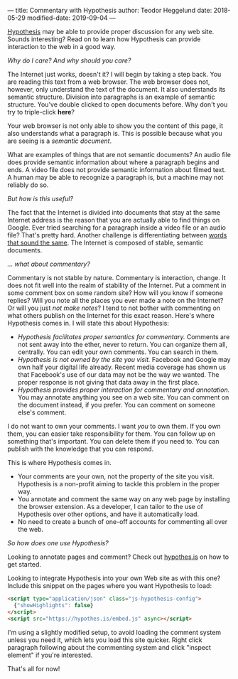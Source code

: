 ---
title: Commentary with Hypothesis
author: Teodor Heggelund
date: 2018-05-29
modified-date: 2019-09-04
---

[[http://web.hypothes.is/][Hypothesis]] may be able to provide proper discussion for any web site. Sounds
interesting? Read on to learn how Hypothesis can provide interaction to the web
in a good way.

/Why do I care? And why should you care?/

The Internet just works, doesn't it? I will begin by taking a step back. You are
reading this text from a web browser. The web browser does not, however, only
understand the text of the document. It also understands its semantic structure.
Division into paragraphs is an example of semantic structure. You've double
clicked to open documents before. Why don't you try to triple-click *here*?

Your web browser is not only able to show you the content of this page, it also
understands what a paragraph is. This is possible because what you are seeing is
a /semantic document/.

What are examples of things that are not semantic documents? An audio file does
provide semantic information about where a paragraph begins and ends. A video
file does not provide semantic information about filmed text. A human may be
able to recognize a paragraph is, but a machine may not reliably do so.

/But how is this useful?/

The fact that the Internet is divided into documents that stay at the same
Internet address is the reason that you are actually able to find things on
Google. Ever tried searching for a paragraph inside a video file or an audio
file? That's pretty hard. Another challenge is differentiating between [[https://en.wikipedia.org/wiki/Homonym][words
that sound the same]]. The Internet is composed of stable, semantic documents.

/... what about commentary?/

Commentary is not stable by nature. Commentary is interaction, change. It does
not fit well into the realm of stability of the Internet. Put a comment in some
comment box on some random site? How will you know if someone replies? Will you
note all the places you ever made a note on the Internet? Or will you just /not
make notes/? I tend to not bother with commenting on what others publish on the
Internet for this exact reason. Here's where Hypothesis comes in. I will state
this about Hypothesis:

- /Hypothesis facilitates proper semantics for commentary./ Comments are not
  sent away into the ether, never to return. You can organize them all,
  centrally. You can edit your own comments. You can search in them.
- /Hypothesis is not owned by the site you visit./ Facebook and Google may own
  half your digital life already. Recent media coverage has shown us that
  Facebook's use of our data may not be the way we wanted. The proper response
  is not giving that data away in the first place.
- /Hypothesis provides proper interaction for commentary and annotation./ You
  may annotate anything you see on a web site. You can comment on the document
  instead, if you prefer. You can comment on someone else's comment.

I do not want to own your comments. I want /you/ to own them. If you own them,
you can easier take responsibility for them. You can follow up on something
that's important. You can delete them if you need to. You can publish with the
knowledge that you can respond.

This is where Hypothesis comes in.

- Your comments are your own, not the property of the site you visit. Hypothesis
  is a non-profit aiming to tackle this problem in the proper way.
- You annotate and comment the same way on any web page by installing the
  browser extension. As a developer, I can tailor to the use of Hypothesis over
  other options, and have it automatically load.
- No need to create a bunch of one-off accounts for commenting all over the web.

# Empty.
# Workaround: without this, the follow text doesn't render as italic.

/So how does one use Hypothesis?/

Looking to annotate pages and comment? Check out [[https://web.hypothes.is][hypothes.is]] on how to get
started.

Looking to integrate Hypothesis into your own Web site as with this one? Include
this snippet on the pages where you want Hypothesis to load:

#+BEGIN_SRC html
  <script type="application/json" class="js-hypothesis-config">
    {"showHighlights": false}
  </script>
  <script src="https://hypothes.is/embed.js" async></script>
#+END_SRC

I'm using a slightly modified setup, to avoid loading the comment system unless
you need it, which lets you load this site quicker. Right click paragraph
following about the commenting system and click "inspect element" if you're
interested.

That's all for now!
